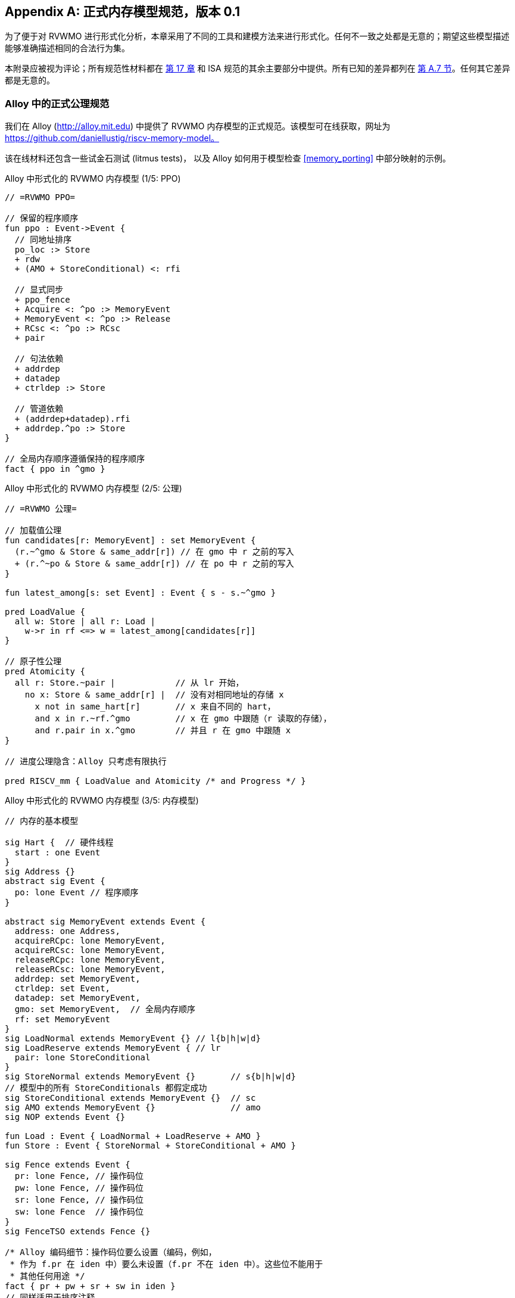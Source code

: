 [appendix]
== 正式内存模型规范，版本 0.1
[[mm-formal]]

为了便于对 RVWMO 进行形式化分析，本章采用了不同的工具和建模方法来进行形式化。任何不一致之处都是无意的；期望这些模型描述能够准确描述相同的合法行为集。

本附录应被视为评论；所有规范性材料都在 <<memorymodel, 第 17 章>> 和 ISA 规范的其余主要部分中提供。所有已知的差异都列在
<<discrepancies, 第 A.7 节>>。任何其它差异都是无意的。

[[alloy]]
=== Alloy 中的正式公理规范

我们在 Alloy (http://alloy.mit.edu) 中提供了 RVWMO 内存模型的正式规范。该模型可在线获取，网址为
https://github.com/daniellustig/riscv-memory-model。

该在线材料还包含一些试金石测试 (litmus tests)， 以及 Alloy 如何用于模型检查 <<memory_porting>> 中部分映射的示例。

.Alloy 中形式化的 RVWMO 内存模型 (1/5: PPO)
[source,c]
----
// =RVWMO PPO=

// 保留的程序顺序
fun ppo : Event->Event {
  // 同地址排序
  po_loc :> Store
  + rdw
  + (AMO + StoreConditional) <: rfi

  // 显式同步
  + ppo_fence
  + Acquire <: ^po :> MemoryEvent
  + MemoryEvent <: ^po :> Release
  + RCsc <: ^po :> RCsc
  + pair

  // 句法依赖
  + addrdep
  + datadep
  + ctrldep :> Store

  // 管道依赖
  + (addrdep+datadep).rfi
  + addrdep.^po :> Store
}

// 全局内存顺序遵循保持的程序顺序
fact { ppo in ^gmo }
----

.Alloy 中形式化的 RVWMO 内存模型 (2/5: 公理)
[,io]
....
// =RVWMO 公理=

// 加载值公理
fun candidates[r: MemoryEvent] : set MemoryEvent {
  (r.~^gmo & Store & same_addr[r]) // 在 gmo 中 r 之前的写入
  + (r.^~po & Store & same_addr[r]) // 在 po 中 r 之前的写入
}

fun latest_among[s: set Event] : Event { s - s.~^gmo }

pred LoadValue {
  all w: Store | all r: Load |
    w->r in rf <=> w = latest_among[candidates[r]]
}

// 原子性公理
pred Atomicity {
  all r: Store.~pair |            // 从 lr 开始，
    no x: Store & same_addr[r] |  // 没有对相同地址的存储 x
      x not in same_hart[r]       // x 来自不同的 hart，
      and x in r.~rf.^gmo         // x 在 gmo 中跟随（r 读取的存储），
      and r.pair in x.^gmo        // 并且 r 在 gmo 中跟随 x
}

// 进度公理隐含：Alloy 只考虑有限执行

pred RISCV_mm { LoadValue and Atomicity /* and Progress */ }
....


.Alloy 中形式化的 RVWMO 内存模型 (3/5: 内存模型)
[source,sml]
....
// 内存的基本模型

sig Hart {  // 硬件线程
  start : one Event
}
sig Address {}
abstract sig Event {
  po: lone Event // 程序顺序
}

abstract sig MemoryEvent extends Event {
  address: one Address,
  acquireRCpc: lone MemoryEvent,
  acquireRCsc: lone MemoryEvent,
  releaseRCpc: lone MemoryEvent,
  releaseRCsc: lone MemoryEvent,
  addrdep: set MemoryEvent,
  ctrldep: set Event,
  datadep: set MemoryEvent,
  gmo: set MemoryEvent,  // 全局内存顺序
  rf: set MemoryEvent
}
sig LoadNormal extends MemoryEvent {} // l{b|h|w|d}
sig LoadReserve extends MemoryEvent { // lr
  pair: lone StoreConditional
}
sig StoreNormal extends MemoryEvent {}       // s{b|h|w|d}
// 模型中的所有 StoreConditionals 都假定成功
sig StoreConditional extends MemoryEvent {}  // sc
sig AMO extends MemoryEvent {}               // amo
sig NOP extends Event {}

fun Load : Event { LoadNormal + LoadReserve + AMO }
fun Store : Event { StoreNormal + StoreConditional + AMO }

sig Fence extends Event {
  pr: lone Fence, // 操作码位
  pw: lone Fence, // 操作码位
  sr: lone Fence, // 操作码位
  sw: lone Fence  // 操作码位
}
sig FenceTSO extends Fence {}

/* Alloy 编码细节：操作码位要么设置（编码，例如，
 * 作为 f.pr 在 iden 中）要么未设置（f.pr 不在 iden 中）。这些位不能用于
 * 其他任何用途 */
fact { pr + pw + sr + sw in iden }
// 同样适用于排序注释
fact { acquireRCpc + acquireRCsc + releaseRCpc + releaseRCsc in iden }
// 不要尝试通过 pr/pw/sr/sw 编码 FenceTSO；直接使用
fact { no FenceTSO.(pr + pw + sr + sw) }
....

.Alloy 中形式化的 RVWMO 内存模型 (4/5: 基本模型规则)
[source,scala]
....
// =基本模型规则=

// 排序注释组
fun Acquire : MemoryEvent { MemoryEvent.acquireRCpc + MemoryEvent.acquireRCsc }
fun Release : MemoryEvent { MemoryEvent.releaseRCpc + MemoryEvent.releaseRCsc }
fun RCpc : MemoryEvent { MemoryEvent.acquireRCpc + MemoryEvent.releaseRCpc }
fun RCsc : MemoryEvent { MemoryEvent.acquireRCsc + MemoryEvent.releaseRCsc }

// 除非同时是两者，否则不存在存储-获取或加载-释放
fact { Load & Release in Acquire }
fact { Store & Acquire in Release }

// FENCE PPO
fun FencePRSR : Fence { Fence.(pr & sr) }
fun FencePRSW : Fence { Fence.(pr & sw) }
fun FencePWSR : Fence { Fence.(pw & sr) }
fun FencePWSW : Fence { Fence.(pw & sw) }

fun ppo_fence : MemoryEvent->MemoryEvent {
    (Load  <: ^po :> FencePRSR).(^po :> Load)
  + (Load  <: ^po :> FencePRSW).(^po :> Store)
  + (Store <: ^po :> FencePWSR).(^po :> Load)
  + (Store <: ^po :> FencePWSW).(^po :> Store)
  + (Load  <: ^po :> FenceTSO) .(^po :> MemoryEvent)
  + (Store <: ^po :> FenceTSO) .(^po :> Store)
}

// 辅助定义
fun po_loc : Event->Event { ^po & address.~address }
fun same_hart[e: Event] : set Event { e + e.^~po + e.^po }
fun same_addr[e: Event] : set Event { e.address.~address }

// 初始存储
fun NonInit : set Event { Hart.start.*po }
fun Init : set Event { Event - NonInit }
fact { Init in StoreNormal }
fact { Init->(MemoryEvent & NonInit) in ^gmo }
fact { all e: NonInit | one e.*~po.~start }  // 每个事件恰好在一个硬件线程中
fact { all a: Address | one Init & a.~address } // 每个地址一个初始存储
fact { no Init <: po and no po :> Init }
....

.Alloy 中形式化的 RVWMO 内存模型 (5/5: 辅助)
[source,asm]
....
// po
fact { acyclic[po] }

// gmo
fact { total[^gmo, MemoryEvent] } // gmo 是所有 MemoryEvent 的全序

// rf
fact { rf.~rf in iden } // 每次读取仅返回一个写入的值
fact { rf in Store <: address.~address :> Load }
fun rfi : MemoryEvent->MemoryEvent { rf & (*po + *~po) }

// dep
fact { no StoreNormal <: (addrdep + ctrldep + datadep) }
fact { addrdep + ctrldep + datadep + pair in ^po }
fact { datadep in datadep :> Store }
fact { ctrldep.*po in ctrldep }
fact { no pair & (^po :> (LoadReserve + StoreConditional)).^po }
fact { StoreConditional in LoadReserve.pair } // 假设所有 SC 都成功

// rdw
fun rdw : Event->Event {
  (Load <: po_loc :> Load)  // 从所有同地址的加载-加载对开始，
  - (~rf.rf)                // 减去从同一存储读取的对，
  - (po_loc.rfi)            // 并减去 "fri-rfi" 模式
}

// 过滤冗余实例和/或可视化
fact { no gmo & gmo.gmo } // 保持可视化简洁
fact { all a: Address | some a.~address }

// =可选：操作码编码限制=

// 正式批准和定义的 fence 指令列表
fact { Fence in
  Fence.pr.sr
  + Fence.pw.sw
  + Fence.pr.pw.sw
  + Fence.pr.sr.sw
  + FenceTSO
  + Fence.pr.pw.sr.sw
}

pred restrict_to_current_encodings {
  no (LoadNormal + StoreNormal) & (Acquire + Release)
}

// =Alloy 快捷方式=
pred acyclic[rel: Event->Event] { no iden & ^rel }
pred total[rel: Event->Event, bag: Event] {
  all disj e, e': bag | e->e' in rel + ~rel
  acyclic[rel]
}
....

[[sec:herd]]
=== Herd 中的正式公理规范

工具 [.sans-serif]#herd# 接收一个内存模型和一个试金石测试作为输入，并在该内存模型上模拟测试执行。内存模型用特定领域语言 Cat 编写。本节提供了两种 RVWMO 的 Cat 内存模型。第一个模型 <<herd2>> 尽可能遵循 _全局内存顺序_，即本书第 <<memorymodel>> 章中对 RVWMO 的定义。第二个模型 <<herd3>> 是一个等效的、更高效的基于部分顺序的 RVWMO 模型。

模拟器 `herd` 是 `diy` 工具套件的一部分 — 相关软件和文档请参见 http://diy.inria.fr 。模型和更多内容可在线访问 http://diy.inria.fr/cats7/riscv/。
[[herd1]]
.riscv-defs.cat，一个保留程序顺序的 herd 定义 (1/3)
[source,asm]
....
(*************)
(* 实用工具 *)
(*************)

(* 所有 fence 指令的关系 *)
let fence.r.r = [R];fencerel(Fence.r.r);[R]
let fence.r.w = [R];fencerel(Fence.r.w);[W]
let fence.r.rw = [R];fencerel(Fence.r.rw);[M]
let fence.w.r = [W];fencerel(Fence.w.r);[R]
let fence.w.w = [W];fencerel(Fence.w.w);[W]
let fence.w.rw = [W];fencerel(Fence.w.rw);[M]
let fence.rw.r = [M];fencerel(Fence.rw.r);[R]
let fence.rw.w = [M];fencerel(Fence.rw.w);[W]
let fence.rw.rw = [M];fencerel(Fence.rw.rw);[M]
let fence.tso =
  let f = fencerel(Fence.tso) in
  ([W];f;[W]) | ([R];f;[M])

let fence =
  fence.r.r | fence.r.w | fence.r.rw |
  fence.w.r | fence.w.w | fence.w.rw |
  fence.rw.r | fence.rw.w | fence.rw.rw |
  fence.tso

(* 相同地址之间没有对相同地址的写操作 *)
let po-loc-no-w = po-loc \ (po-loc?;[W];po-loc)
(* 读取相同写入 *)
let rsw = rf^-1;rf
(* 获取，或更强 *)
let AQ = Acq|AcqRel
(* 释放或更强 *)
and RL = RelAcqRel
(* 所有 RCsc *)
let RCsc = Acq|Rel|AcqRel
(* Amo 事件既是 R 也是 W，关系 rmw 关联配对的 lr/sc *)
let AMO = R & W
let StCond = range(rmw)

(*************)
(* ppo 规则 *)
(*************)

(* 重叠地址排序 *)
let r1 = [M];po-loc;[W]
and r2 = ([R];po-loc-no-w;[R]) \ rsw
and r3 = [AMO|StCond];rfi;[R]
(* 显式同步 *)
and r4 = fence
and r5 = [AQ];po;[M]
and r6 = [M];po;[RL]
and r7 = [RCsc];po;[RCsc]
and r8 = rmw
(* 句法依赖 *)
and r9 = [M];addr;[M]
and r10 = [M];data;[W]
and r11 = [M];ctrl;[W]
(* 管道依赖 *)
and r12 = [R];(addr|data);[W];rfi;[R]
and r13 = [R];addr;[M];po;[W]

let ppo = r1 | r2 | r3 | r4 | r5 | r6 | r7 | r8 | r9 | r10 | r11 | r12 | r13
....
[[herd2]]
.riscv.cat，一个 RVWMO 内存模型的 herd 版本 (2/3)
[source,asm]
....
总计

(* 注意 herd 已定义其自己的 rf 关系 *)

(* 定义 ppo *)
include "riscv-defs.cat"

(********************************)
(* 生成全局内存顺序 *)
(********************************)

let gmo0 = (* 前体：即构建 gmo 作为包含 gmo0 的全序 *)
  loc & (W\FW) * FW | # 任何写入后的最终写入到相同位置
  ppo |               # ppo 兼容
  rfe                 # 包括 herd 外部 rf（优化）

(* 遍历 gmo0 的所有线性扩展 *)
with  gmo from linearizations(M\IW,gmo0)

(* 添加初始写入在前 — 便于计算 rfGMO *)
let gmo = gmo | loc & IW * (M\IW)

(**********)
(* 公理 *)
(**********)

(* 根据加载值公理计算 rf，即 rfGMO *)
let WR = loc & ([W];(gmo|po);[R])
let rfGMO = WR \ (loc&([W];gmo);WR)

(* 检查 herd rf 和 rfGMO 的相等性 *)
empty (rf\rfGMO)|(rfGMO\rf) as RfCons

(* 原子性公理 *)
let infloc = (gmo & loc)^-1
let inflocext = infloc & ext
let winside  = (infloc;rmw;inflocext) & (infloc;rf;rmw;inflocext) & [W]
empty winside as Atomic
....
[[herd3]]
.`riscv.cat`，RVWMO 内存模型的另一种 herd 表示 (3/3)
[source,asm]
....
部分

(***************)
(* 定义 *)
(***************)

(* 定义 ppo *)
include "riscv-defs.cat"

(* 计算一致性关系 *)
include "cos-opt.cat"

(**********)
(* 公理 *)
(**********)

(* 每个位置的 Sc *)
acyclic co|rf|fr|po-loc as Coherence

(* 主要模型公理 *)
acyclic co|rfe|fr|ppo as Model

(* 原子性公理 *)
empty rmw & (fre;coe) as Atomic
....

[[operational]]
=== 操作内存模型

这是 RVWMO 内存模型的一种操作风格的替代表述。其目的是实现与公理化表述完全相同的扩展行为：对于任何给定的程序，只有当公理化表述允许时，才允许执行该程序。

公理化表述被定义为对完整候选执行的谓词。相比之下，这种操作风格的表述具有抽象的微架构特点：它被表达为一个状态机，其中的状态是硬件机器状态的抽象表示，并且具有显式的乱序执行和推测执行（但抽象掉了更多实现特定的微架构细节，如寄存器重命名、存储缓冲区、缓存层次结构、缓存协议等）。因此，它可以提供有用的直觉，并且可以逐步构造执行，这使得在更大规模的示例中可以交互式地和随机地探索行为，而公理化模型则需要完整的候选执行，以便检查公理。

操作风格的表述涵盖了混合大小的执行，可能包括不同 2 的幂字节大小的重叠内存访问。未对齐的访问会被拆分为单字节访问。

操作模型与 RISC-V ISA 语义的一个片段（RV64I 和 A）被集成到 `rmem` 探索工具中（https://github.com/rems-project/rmem）。`rmem` 可以通过穷举、伪随机和交互式的方式探索试金石测试（见 <<litmustests>>）和小型 ELF 二进制文件。在 `rmem` 中，ISA 语义被显式地用 Sail 表达（关于 Sail 语言，请参见 https://github.com/rems-project/sail，关于 RISC-V ISA 模型，请参见 https://github.com/rems-project/sail-riscv），并且并发语义通过 Lem 表达（关于 Lem 语言，请参见 https://github.com/rems-project/lem）。

`rmem` 提供命令行界面和网页界面。网页界面完全在客户端运行，并在线提供，包含一系列试金石测试库：http://www.cl.cam.ac.uk/。命令行接口比 Web 界面更快，特别是在穷举模式下。

下面是对模型状态和转换的非正式介绍。正式模型的描述将从下一小节开始。

术语：与公理化表述不同，在这里每个内存操作要么是加载（load），要么是存储（store）。因此，原子内存操作（AMO）会引发两种不同的内存操作：加载和存储。当与 `instruction` 结合使用时，术语 `load` 和 `store` 指的是会引发这些内存操作的指令。因此，两者都包括 AMO 指令。术语 `acquire` 指带有 acquire-RCpc 或 acquire-RCsc 注释的指令（或其内存操作）。术语 `release` 指带有 release-RCpc 或 release-RCsc 注释的指令（或其内存操作）。

*模型状态*

模型状态：一个模型状态由共享内存和一组硬件线程状态组成。

["ditaa",shadows=false, separation=false, fontsize: 14,float="center"]
....
+----------+     +---------+
|  Hart 0  | ... |  Trace  |
+----------+     +---------+
   ↑     ↓         ↑     ↓
+--------------------------+
|       共享内存          |
+--------------------------+
....

//[cols="^,^,^",]
//|===
//|Hart 0 |*…* |Hart latexmath:[$n$]
//
//|latexmath:[$\big\uparrow$] latexmath:[$\big\downarrow$] |
//|latexmath:[$\big\uparrow$] latexmath:[$\big\downarrow$]
//
//2+|共享内存
//|===

共享内存状态记录了迄今为止所有已生效的内存存储操作，按照它们生效的顺序进行存储（虽然可以通过优化使其更高效，但为了简化展示，我们保持这种方式）。

每个硬件线程状态主要由一棵指令实例树组成，其中一些指令实例已经 _完成_，而另一些尚未完成。未完成的指令实例可能会被 _重启_，例如，当它们依赖于一个乱序执行或推测执行的加载操作，而该加载操作最终被判定为无效时。

条件分支和间接跳转指令在指令树中可能有多个后继节点。当此类指令执行完成时，任何未被执行的分支路径都会被丢弃。

指令树中的每个指令实例都有一个状态，该状态包括该指令的内部指令语义的执行状态（即该指令的 ISA 伪代码）。模型使用 Sail 对内部指令语义进行形式化。可以将指令的执行状态视为伪代码控制状态、伪代码调用栈和局部变量值的表示。指令实例的状态还包括该实例的内存和寄存器占用情况、寄存器的读写操作、内存操作、是否完成等信息。

*模型转换*

模型为任何模型状态定义了允许的转换集合，每个转换都是到新抽象机器状态的单个原子步骤。单个指令的执行通常会涉及多个转换，并且它们可能在操作模型执行中与来自其他指令的转换交织在一起。每个转换来源于单个指令实例；它将改变该实例的状态，并且可能依赖于或改变其余的硬件线程状态和共享内存状态，但它不依赖于其他硬件线程状态，也不会改变它们。下面介绍这些转换，并在 <<transitions>> 中定义，每个转换都有一个前置条件和一个后转换模型状态的构造。

所有指令的转换：

* <<fetch, 获取指令>>：这个转换表示一个新的指令实例的取指和解码，作为之前已取指指令实例（或初始取指地址）的程序顺序后继。

模型假设指令内存是固定的；它不描述自修改代码的行为。特别地，<<fetch, 获取指令>> 转换不会生成内存加载操作，且共享内存不参与该转换。相反，模型依赖于一个外部预言机 (oracle)，当给定该预言机内存位置时,它将提供一个操作码。

[circle]
* <<reg_write, 寄存器写操作>>：这是对寄存器值的写操作。

* <<reg_read, 寄存器读操作>>：这是从最近的程序顺序前驱指令实例读取寄存器值，该前驱指令实例向该寄存器写入数据。

* <<sail_interp, 伪代码内部步骤>>：这涵盖了伪代码内部的计算：算术运算、函数调用等。

* <<finish, 完成指令>>：此时，指令的伪代码已完成，指令不能被重启，内存访问不能被丢弃，所有内存效果都已生效。对于条件分支和间接跳转指令，任何不是写入 _pc_ 寄存器的地址获取的程序顺序后继指令都将被丢弃，并且其下的指令实例子树也将被丢弃。

特定于加载指令的转换：

[circle]
* <<initiate_load, 启动内存加载操作>>：此时加载指令的内存足迹已暂时确定（如果之前的指令被重启，则可能会发生变化），并且其各个内存加载操作可以开始生效。

[disc]
* <<sat_from_forwarding, 通过从未生效的存储转发满足内存加载操作>>：通过从程序顺序前的内存存储操作转发，部分或完全满足单个内存加载操作。

* <<sat_from_mem, 从内存满足内存加载操作>>：这完全满足了来自内存的单个内存加载操作的所有未完成部分。

[circle]
* <<complete_loads, 完成加载操作>>：此时，指令的所有内存加载操作已被完全满足，指令的伪代码可以继续执行。加载指令在此之前可能会被重启。但在某些条件下，模型可能会将加载指令视为不可重启，即使在它完成之前。

特定于存储指令的转换：

[circle]
* <<initiate_store_footprint, 启动内存存储操作足迹>>：此时存储的内存足迹已暂时确定。

* <<instantiate_store_value, 实例化内存存储操作值>>：此时，内存存储操作已经有了它们的值，程序顺序后继的内存加载操作可以通过从它们转发来满足。

* <<commit_stores, 提交存储指令>>：此时存储操作已被保证发生（指令不再可以重启或丢弃），并且可以开始将它们传播到内存。

[disc]
* <<prop_store, 传播存储操作>>：将单个内存存储操作传播到内存。

[circle]
* <<complete_stores, 完成存储操作>>：此时，指令的所有内存存储操作已传播到内存，指令伪代码可以继续执行。

特定于 `sc` 指令的转换：

[disc]
* <<early_sc_fail, 提前失败的sc>>：导致 `sc` 失败，可能是自发失败，也可能是因为它没有与程序顺序前的 `lr` 配对。

* <<paired_sc, 配对的sc>>：此转换表示 `sc` 与 `lr` 配对，可能会成功。

* <<commit_sc, 提交并传播sc的存储操作>>：这是 `<<commit_stores, 提交存储指令>>` 和 `<<prop_store, 传播存储操作>>` 转换的原子执行，只有在 `lr` 读取的存储没有被覆盖的情况下才会启用。

* <<late_sc_fail, 晚期sc失败>>：导致 `sc` 失败，可能是自发失败，也可能是因为 `lr` 读取的存储已被覆盖。

特定于 AMO 指令的转换：

[disc]
* <<do_amo, 满足、提交并传播 AMO 操作>>：这是满足加载操作、执行所需算术运算，并传播存储操作所需的所有转换的原子执行。

特定于 fence 指令的转换：

[circle]
* <<commit_fence, 提交 fence>>

标记为 latexmath:[$\circ$] 的转换可以在其前置条件满足时立即执行，而无需排除其他行为；而 latexmath:[$\bullet$] 则不可以。尽管 <<fetch, Fetch instruction>> 标记为 latexmath:[$\bullet$]，但只要它没有被执行无限次，它也可以立即执行。

一个非 AMO 加载指令的实例，在被提取后，通常会经历以下转换顺序：

. <<reg_read, 寄存器读取>>
. <<initiate_load, 启动内存加载操作>>
. <<sat_by_forwarding, 通过从未传播的存储转发满足内存加载操作>> 与/或 <<sat_from_mem, 从内存满足内存加载操作>>（根据需要满足实例的所有加载操作）
. <<complete_loads, 完成加载操作>>
. <<reg_write, 寄存器写入>>
. <<finish, 完成指令>>

在上述转换之前、之间和之后，可能会出现任何数量的 <<sail_interp, 伪代码内部步骤>> 转换。此外，直到被执行之前，<<fetch, Fetch instruction>> 转换将一直可用，用于提取下一个程序位置的指令。

操作模型的非正式描述部分已结束。接下来的章节将描述正式的操作模型。

[[pseudocode_exec]]
==== 指令内部伪代码执行

每个指令实例的内部指令语义被表示为一个状态机，基本上执行指令伪代码。给定一个伪代码执行状态，它计算下一个状态。大多数状态标识伪代码请求的待处理内存或寄存器操作，这是内存模型必须完成的操作。状态如下（这是一个标签联合；标签为小写字母）：

[cols="<,<",grid="none"]
|===
|Load_mem(_kind_, _address_, _size_, _load_continuation_) |- 内存加载操作

|Early_sc_fail(_res_continuation_) |- 允许 `sc` 提前失败

|Store_ea(_kind_, _address_, _size_, _next_state_) |- 内存存储有效地址

|Store_memv(_mem_value_, _store_continuation_) |- 内存存储值

|Fence(_kind_, _next_state_) |- fence

|Read_reg(_reg_name_, _read_continuation_) |- 寄存器读取

|Write_reg(_reg_name_, _reg_value_, _next_state_) |- 寄存器写入

|Internal(_next_state_) |- 伪代码内部步骤

|Done |- 伪代码结束
|===

这里：

* _mem_value_ 和 _reg_value_ 是字节列表；
* _address_ 是一个 XLEN 位的整数；

对于加载/存储，_kind_ 标识它是 `lr/sc`，acquire-RCpc/release-RCpc，acquire-RCsc/release-RCsc，acquire-release-RCsc；
* 对于 fence，_kind_ 标识它是普通的 fence 还是 TSO （Total Store Order，总存储顺序），并且（对普通 fence）指定前驱和后继排序位；
* _reg_name_ 标识一个寄存器及其切片（起始和结束位索引）；继续部分描述了指令实例如何在内存模型提供的每个可能值上继续执行（_load_continuation_ 和 _read_continuation_ 分别获取从内存加载和从先前寄存器写入读取的值，_store_continuation_ 对于失败的 `sc` 返回 _false_，在所有其他情况下返回 _true_，_res_continuation_ 在 `sc` 失败时返回 _false_，否则返回 _true_）。

[NOTE]
====
例如，给定加载指令 `lw x1,0(x2)`，执行通常会按以下方式进行。初始执行状态将从给定操作码的伪代码中计算出。这可以预期为 Read_reg(`x2`, _read_continuation_)。将寄存器 `x2` 的最新写入值（指令语义将在需要时阻塞，直到寄存器值可用），假设为 `0x4000`，传递给 _read_continuation_ 后返回 Load_mem(`plain_load`, `0x4000`, `4`, _load_continuation_)。将从内存位置 `0x4000` 加载的 4 字节值，假设为 `0x42`，传递给 _load_continuation_ 后返回 Write_reg(`x1`, `0x42`, Done)。在上述状态之前和之间，可能会出现许多 Internal(_next_state_) 状态。

====
请注意，写入内存分为两步，Store_ea 和 Store_memv：第一步使存储的内存足迹暂时已知，第二步添加要存储的值。我们确保在伪代码中这两步是配对的（Store_ea 后跟 Store_memv），但它们之间可能有其他步骤。

[NOTE]
====
可以观察到 Store_ea 可以在存储值确定之前发生。例如，对于 litmus 测试 LB+fence.r.rw+data-po，要允许由操作模型（如 RVWMO）通过，Hart 1 中的第一个存储必须在确定值之前执行 Store_ea 步骤，以便第二个存储可以看到它是写入到一个不重叠的内存足迹，从而允许第二个存储无序提交，而不违反一致性。

====
每条指令的伪代码最多执行一次存储或加载，除了执行恰好一次加载和一次存储的 AMO。然后，这些内存访问被分割成架构上原子的单元，按照硬件线程语义（参见 <<initiate_load, 启动内存加载操作>> 和 <<initiate_store_footprint, 启动内存存储操作足迹>>）。

非正式地，每一位寄存器读取应该由能够写入该位的最新（按程序顺序）指令实例来满足（如果没有这样的写入，则由硬件线程的初始寄存器状态来提供）。因此，了解每个指令实例的寄存器写入足迹至关重要，我们在指令实例创建时计算该足迹（参见下文的 <<fetch, 提取指令>> 操作）。我们在伪代码中确保每条指令对每个位寄存器最多执行一次寄存器写入，并且确保它不会尝试读取它刚刚写入的寄存器值。

模型中的数据流依赖性（地址和数据）源于以下事实：每个寄存器读取必须等待适当的寄存器写入执行（如上所述）。

[[inst_state]]
==== 指令实例状态

每个指令实例 __i_ 的状态包括：

* _program_loc_，指令被获取的内存地址；
* _instruction_kind_，标识这是加载、存储、AMO、fence、分支/跳转还是 `simple` 指令（这也包括类似于伪代码执行状态中描述的 _kind_）；
* _src_regs_，从指令的伪代码静态确定的源 _reg_name_ 集合（包括系统寄存器）；
* _dst_regs_，从指令的伪代码静态确定的目标 _reg_name_ 集合（包括系统寄存器）；
* _pseudocode_state_（有时简称为 `state`），其中之一（这是一个标签联合；标签为小写字母）：+

[cols="<,<",grid="none"]
|===
|Plain(_isa_state_) |- 准备进行伪代码转换

|Pending_mem_loads(_load_continuation_) |- 请求内存加载操作

|Pending_mem_stores(_store_continuation_) |- 请求内存存储操作
|===
* _reg_reads_，实例执行的寄存器读取，包括每个读取的寄存器写入切片；
* _reg_writes_，实例执行的寄存器写入；
* _mem_loads_，一组内存加载操作，对于每个操作，尚未满足的切片（尚未满足的字节索引），以及对于已满足的切片，满足它的存储切片（每个存储切片包括一个内存存储操作及其字节索引子集）。
* _mem_stores_，一组内存存储操作，对于每个操作，有一个标志指示它是否已传播（传递到共享内存）；
* 记录实例是否已提交、完成等信息。

每个内存加载操作包括一个内存足迹（地址和大小）。每个内存存储操作包括一个内存足迹，并在可用时包括一个值。

一个具有非空 _mem_loads_ 的加载指令实例，如果所有加载操作都已满足（即没有未满足的加载切片），则称其为 _完全满足_。

非正式地，如果加载（和 `sc`）指令提供其源寄存器的值已完成，则称指令实例具有 _完全确定的数据_。类似地，如果加载（和 `sc`）指令提供其内存操作地址寄存器的值已完成，则称其具有 _完全确定的内存足迹_。正式地，我们首先定义 _完全确定的寄存器写入_ 的概念：指令实例 latexmath:[$i$] 的 _reg_writes_ 中的寄存器写入 latexmath:[$w$] 被称为 _完全确定_，如果满足以下条件之一：

. latexmath:[$i$] 已完成；或
. latexmath:[$w$] 写入的值不受 latexmath:[$i$] 执行的内存操作（即从内存加载的值或 `sc` 的结果）影响，并且对于 latexmath:[$i$] 执行的每个寄存器读取，影响 latexmath:[$w$] 的寄存器写入是完全确定的（或 latexmath:[$i$] 从初始寄存器状态读取）。

现在，如果对于 _reg_reads_ 中的每个寄存器读取 latexmath:[$r$]，latexmath:[$r$] 读取的寄存器写入是完全确定的，则称指令实例 latexmath:[$i$] 具有 _完全确定的数据_。如果对于 _reg_reads_ 中的每个寄存器读取 latexmath:[$r$]，latexmath:[$r$] 读取的寄存器写入是完全确定的，则称指令实例 latexmath:[$i$] 具有 _完全确定的内存足迹_。
[NOTE]
====
`rmem` 工具记录了每次寄存器写入时，该指令在执行写入时读取的其他指令的寄存器写入集合。通过仔细安排工具覆盖的指令的伪代码，我们能够使其正好是写入所依赖的寄存器写入集合。
====

====硬件线程状态

单个硬件线程的模型状态包括：

* _hart_id_，hart 的唯一标识符；
* _initial_register_state_，每个寄存器的初始寄存器值；
* _initial_fetch_address_，初始指令获取地址；
* _instruction_tree_，已获取（且未丢弃）的指令实例树，按程序顺序排列。

==== 共享内存状态

共享内存的模型状态包括按传播到共享内存的顺序排列的内存存储操作列表。

当存储操作传播到共享内存时，它会被简单地添加到列表的末尾。当从内存中满足加载操作时，对于加载操作的每个字节，返回最近的相应存储切片。
[NOTE]
====
在大多数情况下，将共享内存视为一个数组更简单，即从内存位置到内存存储操作切片的映射，其中每个内存位置映射到最近的存储操作的一个字节切片。然而，这种抽象不足以正确处理 `sc` 指令。RVWMO 允许与 `sc` 同一个硬件线程的存储操作介入 `sc` 的存储操作和配对的 `lr` 读取的存储操作之间。为了允许这种存储操作介入，并禁止其他存储操作，数组抽象必须扩展以记录更多信息。这里，我们使用列表，因为它非常简单，但更高效和可扩展的实现可能需要使用更好的方法。
====

[[transitions]]
==== 转换

以下各段描述了一种系统转换类型。描述从当前系统状态的条件开始。只有在满足条件时，才能在当前状态下进行转换。条件之后是应用于该状态的操作，当进行转换时，以生成新的系统状态。
[[fetch]]
===== 取指令

如果指令实例 latexmath:[$i$] 的可能程序顺序后继可以从地址 _loc_ 取指令：

. 它尚未被取指，即硬件线程的 _instruction_tree_ 中 latexmath:[$i$] 的任何直接后继都不是来自 _loc_; 并且
. 如果 latexmath:[$i$] 的伪代码已经将地址写入 _pc_，则 _loc_ 必须是该地址，否则 _loc_ 是：
* 对于条件分支，后继地址或分支目标地址；
* 对于（直接）跳转和链接指令（`jal`），目标地址；
* 对于间接跳转指令（`jalr`），任何地址；以及
* 对于任何其他指令，latexmath:[$i.\textit{program\_loc}+4$]。

操作：为程序内存中 _loc_ 处的指令构造一个新初始化的指令实例 latexmath:[$i'$]，其状态为 Plain(_isa_state_)，从指令伪代码计算，包括伪代码中可用的静态信息，如其 _instruction_kind_、_src_regs_ 和 _dst_regs_，并将 latexmath:[$i'$] 添加到硬件线程的 _instruction_tree_ 中作为 latexmath:[$i$] 的后继。

可能的下一个取指地址 (_loc_) 在取指 latexmath:[$i$] 后立即可用，模型不需要等待伪代码写入 _pc_；这允许乱序执行，并推测越过条件分支和跳转。对于大多数指令，这些地址可以从指令伪代码中轻松获得。唯一的例外是间接跳转指令（`jalr`），其地址取决于寄存器中保存的值。原则上，数学模型应允许在此处推测到任意地址。`rmem` 工具中的穷举搜索通过多次运行穷举搜索来处理这一点，每次对每个间接跳转使用一组不断增长的可能下一个取指地址。初始搜索使用空集，因此在间接跳转指令之后没有取指，直到指令的伪代码写入 _pc_，然后我们使用该值取下一个指令。在开始下一次穷举搜索迭代之前，我们收集每个间接跳转（按代码位置分组）在前一次搜索迭代中写入 _pc_ 的所有执行中的值集，并将其用作指令的可能下一个取指地址。当没有检测到新的取指地址时，此过程终止。

[[initiate_load]]
===== 启动内存加载操作

状态为 Plain(Load_mem(_kind_, _address_, _size_, _load_continuation_)) 的指令实例 latexmath:[$i$] 始终可以启动相应的内存加载操作。操作：

. 构造适当的内存加载操作 latexmath:[$mlos$]：
* 如果 _address_ 对齐到 _size_，则 latexmath:[$mlos$] 是从 _address_ 加载 _size_ 字节的单个内存加载操作；
* 否则，latexmath:[$mlos$] 是一组 _size_ 内存加载操作，每个操作从地址 latexmath:[$\textit{address}\ldots\textit{address}+\textit{size}-1$] 加载一个字节。
. 将 latexmath:[$i$] 的 _mem_loads_ 设置为 latexmath:[$mlos$]；并且
. 将 latexmath:[$i$] 的状态更新为 Pending_mem_loads(_load_continuation_)。
[NOTE]
====
在 <<rvwmo-primitives>> 中提到，未对齐的内存访问可以按任何粒度分解。这里我们将它们分解为单字节访问，因为这种粒度包含了所有其他粒度。
====
[[sat_by_forwarding]]
===== 通过转发未传播的存储满足内存加载操作

对于状态为 Pending_mem_loads(_load_continuation_) 的非 AMO 加载指令实例 latexmath:[$i$]，以及 latexmath:[$i.\textit{mem\_loads}$] 中具有未满足切片的内存加载操作 latexmath:[$mlo$]，如果：

. 所有程序顺序之前的 `fence` 指令设置了 `.sr` 和 `.pw` 都已完成；
. 对于每个程序顺序之前的 `fence` 指令 latexmath:[$f$]，设置了 `.sr` 和 `.pr`，但未设置 `.pw`，如果 latexmath:[$f$] 未完成，则所有程序顺序之前的加载指令都已完全满足；
. 对于每个程序顺序之前的 `fence.tso` 指令 latexmath:[$f$]，如果未完成，则所有程序顺序之前的加载指令都已完全满足；
. 如果 latexmath:[$i$] 是 load-acquire-RCsc，则所有程序顺序之前的 store-releases-RCsc 都已完成；
. 如果 latexmath:[$i$] 是 load-acquire-release，则所有程序顺序之前的指令都已完成；
. 所有未完成的程序顺序之前的 load-acquire 指令都已完全满足；并且
. 所有程序顺序之前的 store-acquire-release 指令都已完成；

让 latexmath:[$msoss$] 成为所有程序顺序之前的非 `sc` 存储指令实例的未传播内存存储操作切片集合，这些实例已经计算出要存储的值，与 latexmath:[$mlo$] 的未满足切片重叠，并且未被介入的存储操作或由介入的加载读取的存储操作取代。最后一个条件要求，对于来自指令 latexmath:[$i'$] 的 latexmath:[$msoss$] 中的每个内存存储操作切片 latexmath:[$msos$]：

* 在 latexmath:[$i$] 和 latexmath:[$i'$] 之间没有程序顺序的存储指令，其内存存储操作与 latexmath:[$msos$] 重叠；并且
* 在 latexmath:[$i$] 和 latexmath:[$i'$] 之间没有程序顺序的加载指令，其从不同硬件线程的重叠内存存储操作切片中满足。

操作：

. 更新 latexmath:[$i.\textit{mem\_loads}$] 以指示 latexmath:[$mlo$] 已由 latexmath:[$msoss$] 满足；并且
. 重新启动任何由于此操作而违反一致性的推测指令，即，对于每个未完成的指令 latexmath:[$i'$]，它是 latexmath:[$i$] 的程序顺序后继，并且 latexmath:[$i'$] 的每个内存加载操作 latexmath:[$mlo'$] 都是从 latexmath:[$msoss'$] 满足的，如果 latexmath:[$msoss'$] 中存在一个内存存储操作切片 latexmath:[$msos'$]，并且 latexmath:[$msos'$] 不是来自 latexmath:[$i$] 的程序顺序后继的指令，则重新启动 latexmath:[$i'$] 及其 _restart-dependents_。

其中，指令 latexmath:[$j$] 的 _restart-dependents_ 是：

* 对 latexmath:[$j$] 的寄存器写入具有数据流依赖性的程序顺序后继；
* 对 latexmath:[$j$] 的内存存储操作具有内存加载操作的程序顺序后继（通过转发）；
* 如果 latexmath:[$j$] 是 load-acquire，则所有 latexmath:[$j$] 的程序顺序后继；
* 如果 latexmath:[$j$] 是加载指令，对于每个 `fence`，latexmath:[$f$]，设置了 `.sr` 和 `.pr`，但未设置 `.pw`，它是 latexmath:[$j$] 的程序顺序后继，则所有 latexmath:[$f$] 的程序顺序后继的加载指令；
* 如果 latexmath:[$j$] 是加载指令，对于每个 `fence.tso`，latexmath:[$f$]，它是 latexmath:[$j$] 的程序顺序后继，则所有 latexmath:[$f$] 的程序顺序后继的加载指令；并且
* （递归地）上述所有指令实例的所有 _restart-dependents_。
[NOTE]
====
将内存存储操作转发到内存加载可能只满足加载的一些切片，留下其他切片未满足。

在进行上述转换时不可用的程序顺序之前的存储操作可能会在变为可用时使 latexmath:[$msoss$] 暂时不可靠（违反一致性）。该存储将阻止加载完成（见 <<finish, Finish instruction>>），并在该存储操作传播时导致其重新启动（见 <<prop_store, Propagate store operation>>）。

上述转换条件的一个结果是，store-release-RCsc 内存存储操作不能转发到 load-acquire-RCsc 指令：latexmath:[$msoss$] 不包括已完成存储的内存存储操作（因为这些必须是传播的内存存储操作），并且上述条件要求所有程序顺序之前的 store-releases-RCsc 在加载为 acquire-RCsc 时完成。
====
[[sat_from_mem]]
===== 从内存满足内存加载操作

对于非 AMO 加载指令或 AMO 指令的指令实例 latexmath:[$i$]，在 <<do_amo, Saitsfy, commit and propagate operations of an AMO>> 转换的上下文中，latexmath:[$i.\textit{mem\_loads}$] 中的任何具有未满足切片的内存加载操作 latexmath:[$mlo$]，如果满足 <sat_by_forwarding, Saitsfy memory load operation by forwarding from unpropagated stores>> 的所有条件，则可以从内存中满足。操作：
让 latexmath:[$msoss$] 成为覆盖 latexmath:[$mlo$] 未满足切片的内存存储操作切片，并应用 <<do_amo, Satisfy memory operation by forwarding from unpropagates stores>> 的操作。
[NOTE]
====
请注意，<<do_amo, Satisfy memory operation by forwarding from unpropagates stores>> 可能会留下内存加载操作的一些切片未满足，这些切片将需要再次进行转换，或进行 <<sat_from_mem, Satisfy memory load operation from memory>>。另一方面，<<sat_from_mem, Satisfy memory load operation from memory>> 将始终满足内存加载操作的所有未满足切片。
====
[[complete_loads]]
===== 完成加载操作

状态为 Pending_mem_loads(_load_continuation_) 的加载指令实例 latexmath:[$i$] 如果所有内存加载操作 latexmath:[$i.\textit{mem\_loads}$] 都已完全满足（即没有未满足的切片），则可以完成（不应与完成混淆）。操作：将 latexmath:[$i$] 的状态更新为 Plain(_load_continuation(mem_value)_)，其中 _mem_value_ 是从满足 latexmath:[$i.\textit{mem\_loads}$] 的所有内存存储操作切片中组装的。

[[early_sc_fail]]
===== 提前 `sc` 失败

状态为 Plain(Early_sc_fail(_res_continuation_)) 的 `sc` 指令实例 latexmath:[$i$] 始终可以使其失败。操作：将 latexmath:[$i$] 的状态更新为 Plain(_res_continuation(false)_)。

[[paired_sc]]
===== 配对 `sc`

状态为 Plain(Early_sc_fail(_res_continuation_)) 的 `sc` 指令实例 latexmath:[$i$] 如果与 `lr` 配对，可以继续其（可能成功的）执行。操作：将 latexmath:[$i$] 的状态更新为 Plain(_res_continuation(true)_)。

[[initiate_store_footprint]]
===== 启动内存存储操作足迹

状态为 Plain(Store_ea(_kind_, _address_, _size_, _next_state_)) 的指令实例 latexmath:[$i$] 始终可以宣布其待处理的内存存储操作足迹。操作：

. 构造适当的内存存储操作 latexmath:[$msos$]（不包括存储值）：
* 如果 _address_ 对齐到 _size_，则 latexmath:[$msos$] 是一个从 _address_ 加载 _size_ 字节的单个内存存储操作；
* 否则，latexmath:[$msos$] 是一组 _size_ 内存存储操作，每个操作从地址 latexmath:[$\textit{address}\ldots\textit{address}+\textit{size}-1$] 加载一个字节。
. 将 latexmath:[$i.\textit{mem\_stores}$] 设置为 latexmath:[$msos$]；并且
. 将 latexmath:[$i$] 的状态更新为 Plain(_next_state_)。
[NOTE]
====
请注意，在进行上述转换后，内存存储操作尚未具有其值。将此转换与下面的转换分开的重要性在于，它允许其他程序顺序后继存储指令观察此指令的内存足迹，如果它们不重叠，则尽早（即在数据寄存器值可用之前）无序传播。
====
[[instantiate_store_value]]
===== 实例化内存存储操作值

状态为 Plain(Store_memv(_mem_value_, _store_continuation_)) 的指令实例 latexmath:[$i$] 始终可以实例化内存存储操作 latexmath:[$i.\textit{mem\_stores}$] 的值。操作：

. 在内存存储操作 latexmath:[$i.\textit{mem\_stores}$] 之间拆分 _mem_value_；并且
. 将 latexmath:[$i$] 的状态更新为 Pending_mem_stores(_store_continuation_)。

[[commit_stores]]
===== 提交存储指令

状态为 Pending_mem_stores(_store_continuation_) 的非 `sc` 存储指令或在 <<commit_sc, Commit and propagate store operation of an `sc`>> 转换上下文中的 `sc` 指令的未提交指令实例 latexmath:[$i$]，如果：

. latexmath:[$i$] 具有完全确定的数据；
. 所有程序顺序之前的条件分支和间接跳转指令都已完成；
. 所有程序顺序之前设置了 `.sw` 的 `fence` 指令都已完成；
. 所有程序顺序之前的 `fence.tso` 指令都已完成；
. 所有程序顺序之前的 load-acquire 指令都已完成；
. 所有程序顺序之前的 store-acquire-release 指令都已完成；
. 如果 latexmath:[$i$] 是 store-release，则所有程序顺序之前的指令都已完成；
. 所有程序顺序之前的内存访问指令具有完全确定的内存足迹；
. 所有程序顺序之前的存储指令（失败的 `sc` 除外）都已启动，因此具有非空的 _mem_stores_；并且
. 所有程序顺序之前的加载指令都已启动，因此具有非空的 _mem_loads_。

操作：记录 _i_ 已提交。
[NOTE]
====
请注意，如果条件 <<commit_stores, 8>> 满足，则条件 <<commit_stores, 9>> 和 <<commit_stores, 10>> 也满足，或者在进行一些急切的转换后将满足。因此，要求它们不会增强模型。通过要求它们，我们保证以前的内存访问指令已经进行了足够的转换，使其内存操作对条件检查可见，这是指令将进行的下一个转换，使该条件更简单。
====
[[prop_store]]
===== 传播存储操作

对于状态为 Pending_mem_stores(_store_continuation_) 的已提交指令实例 latexmath:[$i$]，以及 latexmath:[$i.\textit{mem\_stores}$] 中的未传播内存存储操作 latexmath:[$mso$]，如果：

. 程序顺序之前的存储指令的所有内存存储操作与 latexmath:[$mso$] 重叠的都已传播；
. 程序顺序之前的加载指令的所有内存加载操作与 latexmath:[$mso$] 重叠的都已满足，并且（加载指令）是 _不可重新启动的_（见下文定义）；并且
. 所有通过转发 latexmath:[$mso$] 满足的内存加载操作都已完全满足。

其中，如果未完成的指令实例 latexmath:[$j$] 是 _不可重新启动的_，则：

. 不存在存储指令 latexmath:[$s$] 和 latexmath:[$s$] 的未传播内存存储操作 latexmath:[$mso$]，应用 <<prop_store, Propagate store operation>> 转换的操作将导致 latexmath:[$j$] 重新启动；并且
. 不存在未完成的加载指令 latexmath:[$l$] 和 latexmath:[$l$] 的内存加载操作 latexmath:[$mlo$]，应用 <<sat_by_forwarding, Satisfy memory load operation by forwarding from unpropagated stores>>/<<sat_from_mem, Satisfy memory load operation from memory>> 转换的操作（即使 latexmath:[$mlo$] 已经满足）将导致 latexmath:[$j$] 重新启动。

操作：

. 使用 latexmath:[$mso$] 更新共享内存状态；
. 更新 latexmath:[$i.\textit{mem\_stores}$] 以指示 latexmath:[$mso$] 已传播；并且
. 重新启动任何由于此操作而违反一致性的推测指令，即，对于每个程序顺序在 latexmath:[$i$] 之后的未完成指令 latexmath:[$i'$] 和 latexmath:[$i'$] 的每个内存加载操作 latexmath:[$mlo'$]，如果 latexmath:[$msoss'$] 中存在一个内存存储操作切片 latexmath:[$msos'$]，该切片与 latexmath:[$mso$] 重叠且不是来自 latexmath:[$mso$]，并且 latexmath:[$msos'$] 不是来自 latexmath:[$i$] 的程序顺序后继的指令，则重新启动 latexmath:[$i'$] 及其 _restart-dependents_（见 <<sat_by_forwarding, Satisfy memory load operation by forwarding from unpropagated stores>>）。

[[commit_sc]]
===== 提交并传播 `sc` 存储操作

状态为 Pending_mem_stores(_store_continuation_) 的未提交 `sc` 指令实例 latexmath:[$i$]，来自硬件线程 latexmath:[$h$]，与已由一些存储切片 latexmath:[$msoss$] 满足的配对 `lr` latexmath:[$i'$]，可以同时提交并传播，如果：

. latexmath:[$i'$] 已完成；
. 所有转发到 latexmath:[$i'$] 的内存存储操作都已传播；
. 满足 <<commit_stores, Commit store instruction>> 的条件；
. 满足 <<prop_store, Propagate store instruction>> 的条件（注意 `sc` 指令只能有一个内存存储操作）；并且
. 对于 latexmath:[$msoss$] 中的每个存储切片 latexmath:[$msos$]，自从 latexmath:[$msos$] 传播到内存以来，latexmath:[$msos$] 未被来自非 latexmath:[$h$] 的硬件线程的存储覆盖。

操作：

. 应用 <<commit_stores, Commit store instruction>> 的操作；并且
. 应用 <<prop_store, Propagate store instruction>> 的操作。

[[late_sc_fail]]
===== 延迟 `sc` 失败

状态为 Pending_mem_stores(_store_continuation_) 的 `sc` 指令实例 latexmath:[$i$]，尚未传播其内存存储操作，可以始终使其失败。操作：

. 清除 latexmath:[$i.\textit{mem\_stores}$]；并且
. 将 latexmath:[$i$] 的状态更新为 Plain(_store_continuation(false)_)。
[NOTE]
====
为了提高效率，`rmem` 工具仅在无法进行 <<commit_sc, Commit and propagate store operation of an sc>> 转换时允许此转换。这不会影响允许的最终状态集，但在交互式探索时，如果 `sc` 应该失败，则应使用 <<early_sc_fail, Early sc fail>> 转换，而不是等待此转换。
====
[[complete_stores]]
===== 完成存储操作

状态为 Pending_mem_stores(_store_continuation_) 的存储指令实例 latexmath:[$i$]，其 latexmath:[$i.\textit{mem\_stores}$] 中的所有内存存储操作都已传播，可以始终完成（不应与完成混淆）。操作：将 latexmath:[$i$] 的状态更新为 Plain(_store_continuation(true)_)。

[[do_amo]]
===== 满足、提交和传播 AMO 操作

状态为 Pending_mem_loads(_load_continuation_) 的 AMO 指令实例 latexmath:[$i$]，如果可以在没有中间转换的情况下执行以下转换序列，则可以执行其内存访问：

. <<sat_from_mem, Satisfy memory load operation from memory>>
. <<complete_loads, Complete load operations>>
. <<sail_interp, Pseudocode internal step>>（零次或多次）
. <<instantiate_store_value, Instantiate memory store operation values>>
. <<commit_stores, Commit store instruction>>
. <<prop_store, Propagate store operation>>
. <<complete_stores, Complete store operations>>

此外，<<finish, Finish instruction>> 的条件（不要求 latexmath:[$i$] 处于 Plain(Done) 状态的例外）在这些转换之后成立。操作：按顺序执行上述转换（不包括 <<finish, Finish instruction>>），一个接一个，没有中间转换。
[NOTE]
====
请注意，程序顺序之前的存储不能转发到 AMO 的加载。这仅仅是因为上述转换序列不包括转发转换。但即使它包括转发转换，当尝试进行 <<prop_store, Propagate store operation>> 转换时，序列也会失败，因为此转换要求所有程序顺序之前的存储操作传播重叠的内存足迹，而转发要求存储操作未传播。

此外，AMO 的存储不能转发到程序顺序之后的加载。在进行上述转换之前，AMO 的存储操作没有其值，因此不能转发；在进行上述转换之后，存储操作已传播，因此不能转发。
====
[[commit_fence]]
===== 提交 fence

状态为 Plain(Fence(_kind_, _next_state_)) 的 fence 指令实例 latexmath:[$i$]，如果：

. 如果 latexmath:[$i$] 是普通 fence 并且设置了 `.pr`，则所有程序顺序之前的加载指令都已完成；
. 如果 latexmath:[$i$] 是普通 fence 并且设置了 `.pw`，则所有程序顺序之前的存储指令都已完成；并且
. 如果 latexmath:[$i$] 是 `fence.tso`，则所有程序顺序之前的加载和存储指令都已完成。

操作：

. 记录 latexmath:[$i$] 已提交；并且
. 将 latexmath:[$i$] 的状态更新为 Plain(_next_state_)。

[[reg_read]]
===== 寄存器读取

状态为 Plain(Read_reg(_reg_name_, _read_cont_)) 的指令实例 latexmath:[$i$] 可以进行 _reg_name_ 的寄存器读取，如果它需要读取的每个指令实例已经执行了预期的 _reg_name_ 寄存器写入。

让 _read_sources_ 包括每个位的 _reg_name_，由最近的（按程序顺序）指令实例写入该位，如果有的话。如果没有这样的指令，源是 _initial_register_state_ 的初始寄存器值。让 _reg_value_ 是从 _read_sources_ 组装的值。操作：

. 将 _reg_name_ 添加到 latexmath:[$i.\textit{reg\_reads}$] 中，并附上 _read_sources_ 和 _reg_value_；并且
. 将 latexmath:[$i$] 的状态更新为 Plain(_read_cont(reg_value)_)。

[[reg_write]]
===== 寄存器写入

状态为 Plain(Write_reg(_reg_name_, _reg_value_, _next_state_)) 的指令实例 latexmath:[$i$] 始终可以进行 _reg_name_ 寄存器写入。操作：

. 将 _reg_name_ 添加到 latexmath:[$i.\textit{reg\_writes}$] 中，并附上 latexmath:[$deps$] 和 _reg_value_；并且
. 将 latexmath:[$i$] 的状态更新为 Plain(_next_state_)。

其中 latexmath:[$deps$] 是一对来自 latexmath:[$i.\textit{reg\_reads}$] 的所有 _read_sources_ 的集合，以及一个标志，该标志在 latexmath:[$i$] 是已完全满足的加载指令实例时为真。

[[sail_interp]]
===== 伪代码内部步骤

状态为 Plain(Internal(_next_state_)) 的指令实例 latexmath:[$i$] 始终可以进行该伪代码内部步骤。操作：将 latexmath:[$i$] 的状态更新为 Plain(_next_state_)。

[[finish]]
===== 完成指令

状态为 Plain(Done) 的未完成指令实例 latexmath:[$i$] 如果：

. 如果 latexmath:[$i$] 是加载指令：
.. 所有程序顺序之前的 load-acquire 指令都已完成；
.. 所有程序顺序之前设置了 `.sr` 的 `fence` 指令都已完成；
.. 对于每个程序顺序之前的 `fence.tso` 指令 latexmath:[$f$]，如果未完成，则所有程序顺序之前的加载指令都已完成；并且
.. 保证 latexmath:[$i$] 的内存加载操作读取的值不会导致一致性违规，即，对于任何程序顺序之前的指令实例 latexmath:[$i'$]，让 latexmath:[$\textit{cfp}$] 是从程序顺序在 latexmath:[$i$] 和 latexmath:[$i'$] 之间的存储指令传播的内存存储操作的组合足迹，以及从程序顺序在 latexmath:[$i$] 和 latexmath:[$i'$] 之间的存储指令转发到 latexmath:[$i$] 的固定内存存储操作，包括 latexmath:[$i'$]，让 latexmath:[$\overline{\textit{cfp}}$] 是 latexmath:[$\textit{cfp}$] 在 latexmath:[$i$] 的内存足迹中的补集。如果 latexmath:[$\overline{\textit{cfp}}$] 不是空的：
... latexmath:[$i'$] 具有完全确定的内存足迹；
... latexmath:[$i'$] 没有与 latexmath:[$\overline{\textit{cfp}}$] 重叠的未传播内存存储操作；并且
... 如果 latexmath:[$i'$] 是具有与 latexmath:[$\overline{\textit{cfp}}$] 重叠的内存足迹的加载，则 latexmath:[$i'$] 的所有与 latexmath:[$\overline{\textit{cfp}}$] 重叠的内存加载操作都已满足，并且 latexmath:[$i'$] 是 _不可重新启动的_（见 <<prop_store, Propagate store operation>> 转换以确定指令是否不可重新启动）。
+
这里，如果存储指令具有完全确定的数据，则称内存存储操作为固定。
. latexmath:[$i$] 具有完全确定的数据；并且
. 如果 latexmath:[$i$] 不是 fence，则所有程序顺序之前的条件分支和间接跳转指令都已完成。

操作：

. 如果 latexmath:[$i$] 是条件分支或间接跳转指令，丢弃任何未采取的执行路径，即，移除所有在 _instruction_tree_ 中不可通过采取的分支/跳转到达的指令实例；并且
. 记录指令已完成，即，将 _finished_ 设置为 _true_。

[[limitations]]
==== 限制

* 该模型涵盖用户级 RV64I 和 RV64A。特别是，它不支持未对齐的原子粒度 PMA 或总存储排序扩展 "Ztso"。将模型适配到 RV32I/A 以及 G、Q 和 C 扩展应该是微不足道的，但我们从未尝试过。这主要涉及为指令编写 Sail 代码，对并发模型的更改很少甚至没有。
* 该模型仅涵盖正常的内存访问（不处理 I/O 访问）。
* 该模型不涵盖 TLB 相关的影响。
* 该模型假设指令内存是固定的。特别是，<<fetch, Fetch instruction>> 转换不会生成内存加载操作，共享内存不参与转换。相反，该模型依赖于一个外部预言机，当给定一个内存位置时，它提供一个操作码。
* 该模型不涵盖异常、陷阱和中断。
